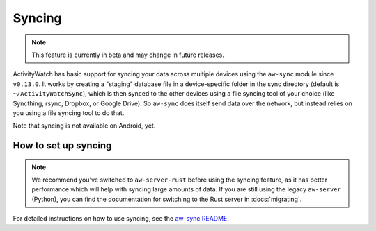 Syncing
=======

.. note::

    This feature is currently in beta and may change in future releases.

ActivityWatch has basic support for syncing your data across multiple devices using the ``aw-sync`` module since ``v0.13.0``. It works by creating a "staging" database file in a device-specific folder in the sync directory (default is ``~/ActivityWatchSync``), which is then synced to the other devices using a file syncing tool of your choice (like Syncthing, rsync, Dropbox, or Google Drive). So ``aw-sync`` does itself send data over the network, but instead relies on you using a file syncing tool to do that.

Note that syncing is not available on Android, yet.

How to set up syncing
---------------------

.. note::

    We recommend you've switched to ``aw-server-rust`` before using the syncing feature, as it has better performance which will help with syncing large amounts of data. If you are still using the legacy ``aw-server`` (Python), you can find the documentation for switching to the Rust server in :docs:`migrating`.

For detailed instructions on how to use syncing, see the `aw-sync README <https://github.com/ActivityWatch/aw-server-rust/blob/master/aw-sync/README.md>`_.
